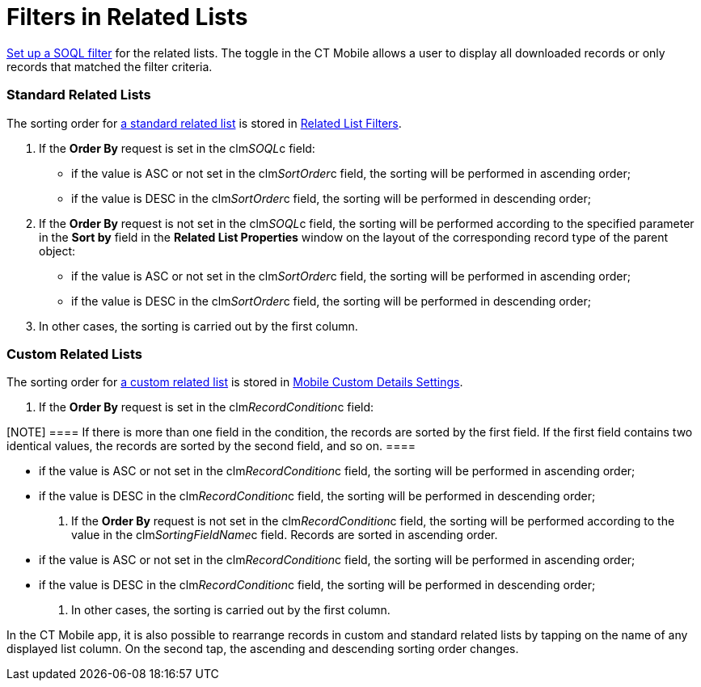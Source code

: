 = Filters in Related Lists

xref:android/managing-offline-objects#ManagingOfflineObjects-SOQLFilters[Set
up a SOQL filter] for the related lists. The toggle in the CT Mobile
allows a user to display all downloaded records or only records that
matched the filter criteria.

[[h2_1316422583]]
=== Standard Related Lists 

The sorting order for
https://help.salesforce.com/articleView?id=customizing_related_lists.htm&type=5[a
standard related list] is stored in
https://help.customertimes.com/articles/ct-mobile-ios-en/related-list-filters[Related
List Filters].

. If the *Order By* request is set in the
[.apiobject]#clm__SOQL__c# field:
* if the value is ASC or not set in the
[.apiobject]#clm__SortOrder__c# field, the sorting will
be performed in ascending order;
* if the value is DESC in the
[.apiobject]#clm__SortOrder__c# field, the sorting will
be performed in descending order;
. If the *Order By* request is not set in the
[.apiobject]#clm__SOQL__c# field, the sorting will be
performed according to the specified parameter in the *Sort by* field in
the *Related List Properties* window on the layout of the corresponding
record type of the parent object:
* if the value is ASC or not set in the
[.apiobject]#clm__SortOrder__c# field, the sorting will
be performed in ascending order;
* if the value is DESC in the
[.apiobject]#clm__SortOrder__c# field, the sorting will
be performed in descending order;
. In other cases, the sorting is carried out by the first column.

[[h2_1047667523]]
=== Custom Related Lists 

The sorting order for xref:android/quick-reference-guides/related-lists/custom-related-lists.adoc[a custom related
list] is stored in xref:android/knowledge-base/configuration-guide/custom-settings/mobile-custom-details-settings[Mobile
Custom Details Settings].

. If the *Order By* request is set in the
[.apiobject]#clm__RecordCondition__c# field:

[NOTE] ==== If there is more than one field in the condition,
the records are sorted by the first field. If the first field contains
two identical values, the records are sorted by the second field, and so
on. ====

* if the value is ASC or not set in the
[.apiobject]#clm__RecordCondition__c# field, the sorting
will be performed in ascending order;
* if the value is DESC in the
[.apiobject]#clm__RecordCondition__c# field, the sorting
will be performed in descending order;
. If the *Order By* request is not set in the
[.apiobject]#clm__RecordCondition__c# field, the sorting
will be performed according to the value in the
[.apiobject]#clm__SortingFieldName__c# field. Records
are sorted in ascending order.
* if the value is ASC or not set in the
[.apiobject]#clm__RecordCondition__c# field, the sorting
will be performed in ascending order;
* if the value is DESC in the
[.apiobject]#clm__RecordCondition__c# field, the sorting
will be performed in descending order;
. In other cases, the sorting is carried out by the first column.

[.confluence-information-macro-information]#In the CT Mobile app, it is
also possible to rearrange records in custom and standard related lists
by tapping on the name of any displayed list column. On the second tap,
the ascending and descending sorting order changes.#
